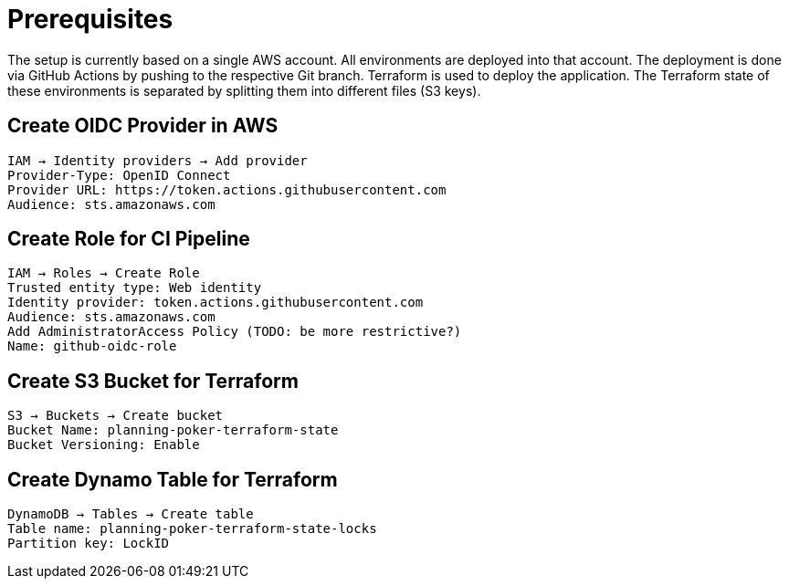 = Prerequisites

The setup is currently based on a single AWS account. All environments are deployed into that account. The deployment is done via GitHub Actions by pushing to the respective Git branch. Terraform is used to deploy the application. The Terraform state of these environments is separated by splitting them into different files (S3 keys).

== Create OIDC Provider in AWS
[source]
----
IAM → Identity providers → Add provider
Provider-Type: OpenID Connect
Provider URL: https://token.actions.githubusercontent.com
Audience: sts.amazonaws.com
----

== Create Role for CI Pipeline
[source]
----
IAM → Roles → Create Role
Trusted entity type: Web identity
Identity provider: token.actions.githubusercontent.com
Audience: sts.amazonaws.com
Add AdministratorAccess Policy (TODO: be more restrictive?)
Name: github-oidc-role
----

== Create S3 Bucket for Terraform
[source]
----
S3 → Buckets → Create bucket
Bucket Name: planning-poker-terraform-state
Bucket Versioning: Enable
----

== Create Dynamo Table for Terraform
[source]
----
DynamoDB → Tables → Create table
Table name: planning-poker-terraform-state-locks
Partition key: LockID
----
